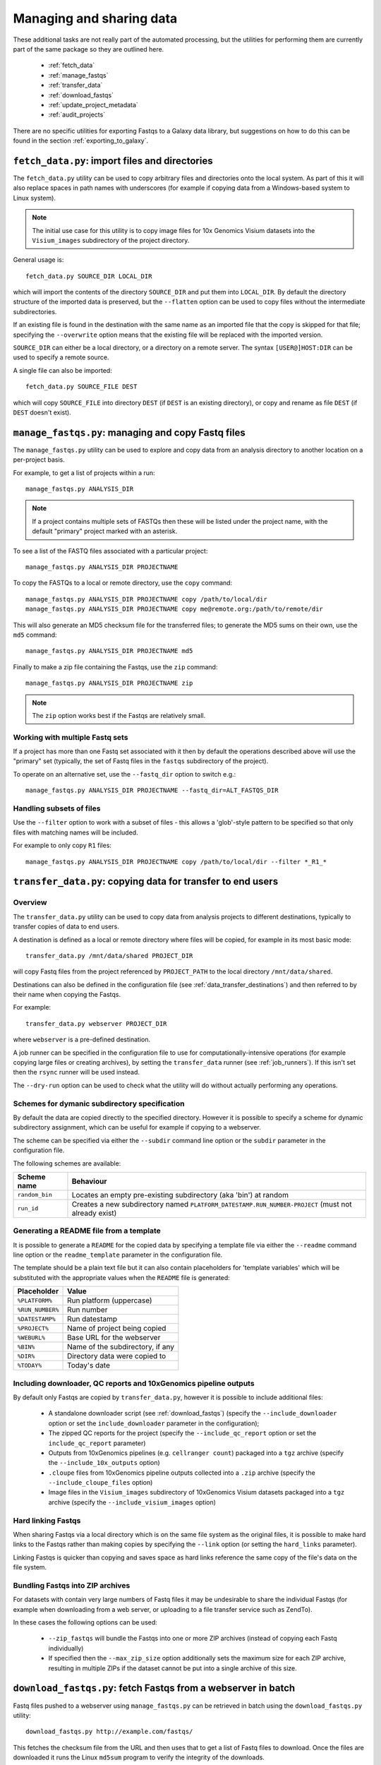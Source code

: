 Managing and sharing data
=========================

These additional tasks are not really part of the automated processing, but
the utilities for performing them are currently part of the same package so
they are outlined here.

 * :ref:`fetch_data`
 * :ref:`manage_fastqs`
 * :ref:`transfer_data`
 * :ref:`download_fastqs`
 * :ref:`update_project_metadata`
 * :ref:`audit_projects`

There are no specific utilities for exporting Fastqs to a Galaxy data
library, but suggestions on how to do this can be found in the section
:ref:`exporting_to_galaxy`.

.. _fetch_data:

``fetch_data.py``: import files and directories
***********************************************

The ``fetch_data.py`` utility can be used to copy arbitrary files and
directories onto the local system. As part of this it will also replace
spaces in path names with underscores (for example if copying data
from a Windows-based system to Linux system).

.. note::

   The initial use case for this utility is to copy image files for 10x
   Genomics Visium datasets into the ``Visium_images`` subdirectory of
   the project directory.

General usage is:

::

   fetch_data.py SOURCE_DIR LOCAL_DIR

which will import the contents of the directory ``SOURCE_DIR`` and
put them into ``LOCAL_DIR``. By default the directory structure of the
imported data is preserved, but the ``--flatten`` option can be
used to copy files without the intermediate subdirectories.

If an existing file is found in the destination with the same name as
an imported file that the copy is skipped for that file; specifying the
``--overwrite`` option means that the existing file will be replaced
with the imported version.

``SOURCE_DIR`` can either be a local directory, or a directory on a
remote server. The syntax ``[USER@]HOST:DIR`` can be used to specify
a remote source.

A single file can also be imported:

::

   fetch_data.py SOURCE_FILE DEST

which will copy ``SOURCE_FILE`` into directory ``DEST`` (if ``DEST``
is an existing directory), or copy and rename as file ``DEST`` (if
``DEST`` doesn't exist).

.. _manage_fastqs:

``manage_fastqs.py``: managing and copy Fastq files
***************************************************

The ``manage_fastqs.py`` utility can be used to explore and copy data from
an analysis directory to another location on a per-project basis.

For example, to get a list of projects within a run::

    manage_fastqs.py ANALYSIS_DIR

.. note::

   If a project contains multiple sets of FASTQs then these
   will be listed under the project name, with the default
   "primary" project marked with an asterisk.

To see a list of the FASTQ files associated with a particular project::

    manage_fastqs.py ANALYSIS_DIR PROJECTNAME

To copy the FASTQs to a local or remote directory, use the ``copy`` command::

    manage_fastqs.py ANALYSIS_DIR PROJECTNAME copy /path/to/local/dir
    manage_fastqs.py ANALYSIS_DIR PROJECTNAME copy me@remote.org:/path/to/remote/dir

This will also generate an MD5 checksum file for the transferred files; to
generate the MD5 sums on their own, use the ``md5`` command::

    manage_fastqs.py ANALYSIS_DIR PROJECTNAME md5

Finally to make a zip file containing the Fastqs, use the ``zip`` command::

    manage_fastqs.py ANALYSIS_DIR PROJECTNAME zip

.. note::

    The ``zip`` option works best if the Fastqs are relatively small.

Working with multiple Fastq sets
--------------------------------

If a project has more than one Fastq set associated with it then by
default the operations described above will use the "primary" set
(typically, the set of Fastq files in the ``fastqs`` subdirectory
of the project).

To operate on an alternative set, use the ``--fastq_dir`` option to
switch e.g.::

    manage_fastqs.py ANALYSIS_DIR PROJECTNAME --fastq_dir=ALT_FASTQS_DIR

Handling subsets of files
-------------------------

Use the ``--filter`` option to work with a subset of files - this allows a
'glob'-style pattern to be specified so that only files with matching names
will be included.

For example to only copy ``R1`` files::

    manage_fastqs.py ANALYSIS_DIR PROJECTNAME copy /path/to/local/dir --filter *_R1_*

.. _transfer_data:

``transfer_data.py``: copying data for transfer to end users
************************************************************

Overview
--------

The ``transfer_data.py`` utility can be used to copy data from analysis
projects to different destinations, typically to transfer copies of
data to end users.

A destination is defined as a local or remote directory where files
will be copied, for example in its most basic mode:

::

    transfer_data.py /mnt/data/shared PROJECT_DIR

will copy Fastq files from the project referenced by ``PROJECT_PATH`` to
the local directory ``/mnt/data/shared``.

Destinations can also be defined in the configuration file (see
:ref:`data_transfer_destinations`) and then referred to by their
name when copying the Fastqs.

For example:

::

    transfer_data.py webserver PROJECT_DIR

where ``webserver`` is a pre-defined destination.

A job runner can be specified in the configuration file to use for
computationally-intensive operations (for example copying large files
or creating archives), by setting the ``transfer_data`` runner (see
:ref:`job_runners`). If this isn't set then the ``rsync`` runner will
be used instead.

The ``--dry-run`` option can be used to check what the utility will
do without actually performing any operations.


Schemes for dymanic subdirectory specification
----------------------------------------------

By default the data are copied directly to the specified directory.
However it is possible to specify a scheme for dynamic subdirectory
assignment, which can be useful for example if copying to a
webserver.

The scheme can be specified via either the ``--subdir`` command line
option or the ``subdir`` parameter in the configuration file.

The following schemes are available:

==============  ==========================================
Scheme name     Behaviour
==============  ==========================================
``random_bin``  Locates an empty pre-existing subdirectory
                (aka 'bin') at random
``run_id``      Creates a new subdirectory named
                ``PLATFORM_DATESTAMP.RUN_NUMBER-PROJECT``
                (must not already exist)
==============  ==========================================

Generating a README file from a template
----------------------------------------

It is possible to generate a ``README`` for the copied data by
specifying a template file via either the ``--readme`` command line
option or the ``readme_template`` parameter in the configuration
file.

The template should be a plain text file but it can also contain
placeholders for 'template variables' which will be substituted with
the appropriate values when the ``README`` file is generated:

================  =================================
Placeholder       Value
================  =================================
``%PLATFORM%``    Run platform (uppercase)
``%RUN_NUMBER%``  Run number
``%DATESTAMP%``   Run datestamp
``%PROJECT%``     Name of project being copied
``%WEBURL%``      Base URL for the webserver
``%BIN%``         Name of the subdirectory, if any
``%DIR%``         Directory data were copied to
``%TODAY%``       Today's date
================  =================================

Including downloader, QC reports and 10xGenomics pipeline outputs
-----------------------------------------------------------------

By default only Fastqs are copied by ``transfer_data.py``, however it
is possible to include additional files:

 * A standalone downloader script (see :ref:`download_fastqs`)
   (specify the ``--include_downloader`` option or set the
   ``include_downloader`` parameter in the configuration);
 * The zipped QC reports for the project (specify the
   ``--include_qc_report`` option or set the ``include_qc_report``
   parameter)
 * Outputs from 10xGenomics pipelines (e.g. ``cellranger count``)
   packaged into a ``tgz`` archive (specify the
   ``--include_10x_outputs`` option)
 * ``.cloupe`` files from 10xGenomics pipeline outputs collected
   into a ``.zip`` archive (specify the ``--include_cloupe_files``
   option)
 * Image files in the ``Visium_images`` subdirectory of 10xGenomics
   Visium datasets packaged into a ``tgz`` archive (specify the
   ``--include_visium_images`` option)

Hard linking Fastqs
-------------------

When sharing Fastqs via a local directory which is on the same file
system as the original files, it is possible to make hard links to
the Fastqs rather than making copies by specifying the ``--link``
option (or setting the ``hard_links`` parameter).

Linking Fastqs is quicker than copying and saves space as hard links
reference the same copy of the file's data on the file system.

Bundling Fastqs into ZIP archives
---------------------------------

For datasets with contain very large numbers of Fastq files it may
be undesirable to share the individual Fastqs (for example when
downloading from a web server, or uploading to a file transfer
service such as ZendTo).

In these cases the following options can be used:

 * ``--zip_fastqs`` will bundle the Fastqs into one or more ZIP
   archives (instead of copying each Fastq individually)
 * If specified then the ``--max_zip_size`` option additionally
   sets the maximum size for each ZIP archive, resulting in multiple
   ZIPs if the dataset cannot be put into a single archive of this
   size.

.. _download_fastqs:

``download_fastqs.py``: fetch Fastqs from a webserver in batch
**************************************************************

Fastq files pushed to a webserver using ``manage_fastqs.py`` can be retrieved
in batch using the ``download_fastqs.py`` utility::

     download_fastqs.py http://example.com/fastqs/

This fetches the checksum file from the URL and then uses that to get a
list of Fastq files to download. Once the files are downloaded it runs
the Linux ``md5sum`` program to verify the integrity of the downloads.

.. note::

   This utility is stand-alone so it can be sent to end users and
   used independently of other components of the autoprocess package.

.. _update_project_metadata:

``update_project_metadata.py``: manage metadata associated with a project
*************************************************************************

The projects within a run each have a file called ``README.info`` which is
used to hold metadata about that project (for example, user, PI, organism,
library type and so on).

Use the ``update_project_metadata.py`` utility to check and update the
metadata associated with a project, for example to update the PI::

    update_project_metadata.py ANALYSIS_DIR PROJECT -u PI="Andrew Jones"

.. note::

    Project directories created using very old versions of ``auto_process``,
    or predating the automated processing system, might not have metadata
    files. To create one use::

        update_project_metadata.py ANALYSIS_DIR PROJECT -i

    before using ``-u`` to populate the fields.

.. _audit_projects:

``audit_projects.py``: auditing disk usage for multiple runs
************************************************************

Collections of runs that are copied to an 'archive' location via the
``archive`` function of ``auto_process.py`` will form a directory structure
of the form::

    ARCHIVE_DIR/
      |
      +--- 2015/
            |
            +--- hiseq/
                  |
                  +--- 150429_HISEQ_XXYYY_12345BB_analysis/
                  |
                  +--- 150408_HISEQ_XXYYY_67890CC_analysis/
                  |
                  .

Within each run dir there will be one or more project directories.

The projects can be audited according to PI and disk usage using the
``audit_projects.py`` utility, for example::

    audit_projects.py ARCHIVE_DIR/2015/hiseq/

Multiple directories can be specified, e.g.::

    audit_projects.py ARCHIVE_DIR/2015/hiseq/ ARCHIVE_DIR/2014/hiseq/

This will print out a summary of usage for each PI, e.g.::

    Summary (PI, # of projects, total usage):
    =========================================
    Peter Brooks	12	3.7T
    Trevor Smith	8	2.3T
    Donald Raymond	6	2.2T
    ...
    Total usage	164	22.3T

plus a breakdown of the usage for each of the projects belonging to each
PI, for example::

    Breakdown by PI/project:
    ========================
    Peter Brooks:
	150121_HISEQ001_0123_ABCD123XX:	SteveAustin	128.1G
	150306_HISEQ001_0234_ABCD123XX:	MartinLouis	159.7G
	150415_HISEQ001_0345_ABCD123XX:	MartinLouis	72.8G
        ...

There is also a summary of the amount of space used for storing the
'undetermined' read data, for each run.

.. note::

   The disk usage for each file is calculated by using Python's ``os.lstat``
   function to get the number of 512-byte blocks per file. The total usage
   is then the sum of all the files and directories.

   However these values can differ from the sizes returned by the Linux
   ``du`` program, for various reasons including using a different block
   size (e.g. ``du`` uses 1024-byte blocks). So the returned values should
   not be treated as absolutes.

.. _exporting_to_galaxy:

Exporting Fastqs to a data library in a local Galaxy instance
*************************************************************

Upload of Fastq files from a run into a data library on a Galaxy instance
can be performed using the ``nebulizer`` utility.

.. note::

   You will need access to an admin account on the target Galaxy
   server to create and add to the data libraries.

The ``create_library`` and ``create_library_folder`` commands can be used
to make the target data library and folder, if these don't already exist -
for example:

::

    nebulizer create_library MyGalaxy "MISEQ_190626#26" \
        --description "Data from MISEQ run 26 datestamp 190626"
    nebulizer create_library_folder MyGalaxy "MISEQ_190626#26/Fastqs"

would create a data library called *MISEQ_190626#26* on the *MyGalaxy*
instance, and a new folder called *Fastqs* within that library.

Then the ``add_library_datasets`` command can be used to upload Fastqs
to the library.

To upload files from the local system to the server:

::

    nebulizer add_library_datasets MyGalaxy /path/to/fastqs/PB_S1_R1_001.fastq.gz ...

If the files are on the same system as the Galaxy server then the
``--server`` option can be used, for example:

::

    nebulizer add_library_datasets mygalaxy --server Data_Library/Fastqs /path/to/fastqs/on/server/PB_S1_R1_001.fastq.gz ...

It is possible in this case to get Galaxy to create links to the Fastqs
(rather than making copies) which can potentially save time and disk
space, by including the ``--link`` option:

::

    nebulizer add_library_datasets mygalaxy --server --link Data_Library/Fastqs /path/to/fastqs/on/server/PB_S1_R1_001.fastq

.. warning::

   Making links only seems to work for uncompressed Fastq files.

For information on ``nebulizer`` see
https://nebulizer.readthedocs.io/en/latest/
